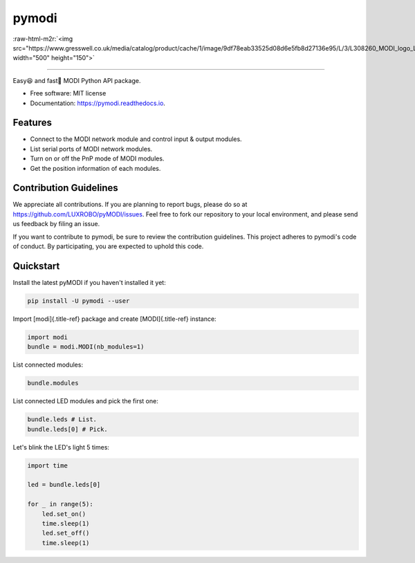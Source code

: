 .. role:: raw-html-m2r(raw)
   :format: html


pymodi
======

:raw-html-m2r:`<img src="https://www.gresswell.co.uk/media/catalog/product/cache/1/image/9df78eab33525d08d6e5fb8d27136e95/L/3/L308260_MODI_logo_LFC.jpg" width="500" height="150">`

----



Easy😆 and fast💨 MODI Python API package.


* Free software: MIT license
* Documentation: https://pymodi.readthedocs.io.

Features
--------

* Connect to the MODI network module and control input & output
  modules.
* List serial ports of MODI network modules.
* Turn on or off the PnP mode of MODI modules.
* Get the position information of each modules.

Contribution Guidelines
-----------------------

We appreciate all contributions. If you are planning to report bugs, please do so at https://github.com/LUXROBO/pyMODI/issues. Feel free to fork our repository to your local environment, and please send us feedback by filing an issue.

If you want to contribute to pymodi, be sure to review the contribution guidelines. This project adheres to pymodi's code of conduct. By participating, you are expected to uphold this code.


.. image:: https://img.shields.io/badge/Contributor%20Covenant-v2.0%20adopted-ff69b4.svg
   :target: CODE_OF_CONDUCT.md
   :alt: Contributor Covenant


Quickstart
----------

Install the latest pyMODI if you haven\'t installed it yet:

.. code-block::

   pip install -U pymodi --user


Import [modi]{.title-ref} package and create [MODI]{.title-ref}
instance:

.. code-block::

   import modi
   bundle = modi.MODI(nb_modules=1)


List connected modules:

.. code-block::

   bundle.modules


List connected LED modules and pick the first one:

.. code-block::

   bundle.leds # List.
   bundle.leds[0] # Pick.


Let\'s blink the LED\'s light 5 times:

.. code-block::

   import time

   led = bundle.leds[0]

   for _ in range(5):
       led.set_on()
       time.sleep(1)
       led.set_off()
       time.sleep(1)
